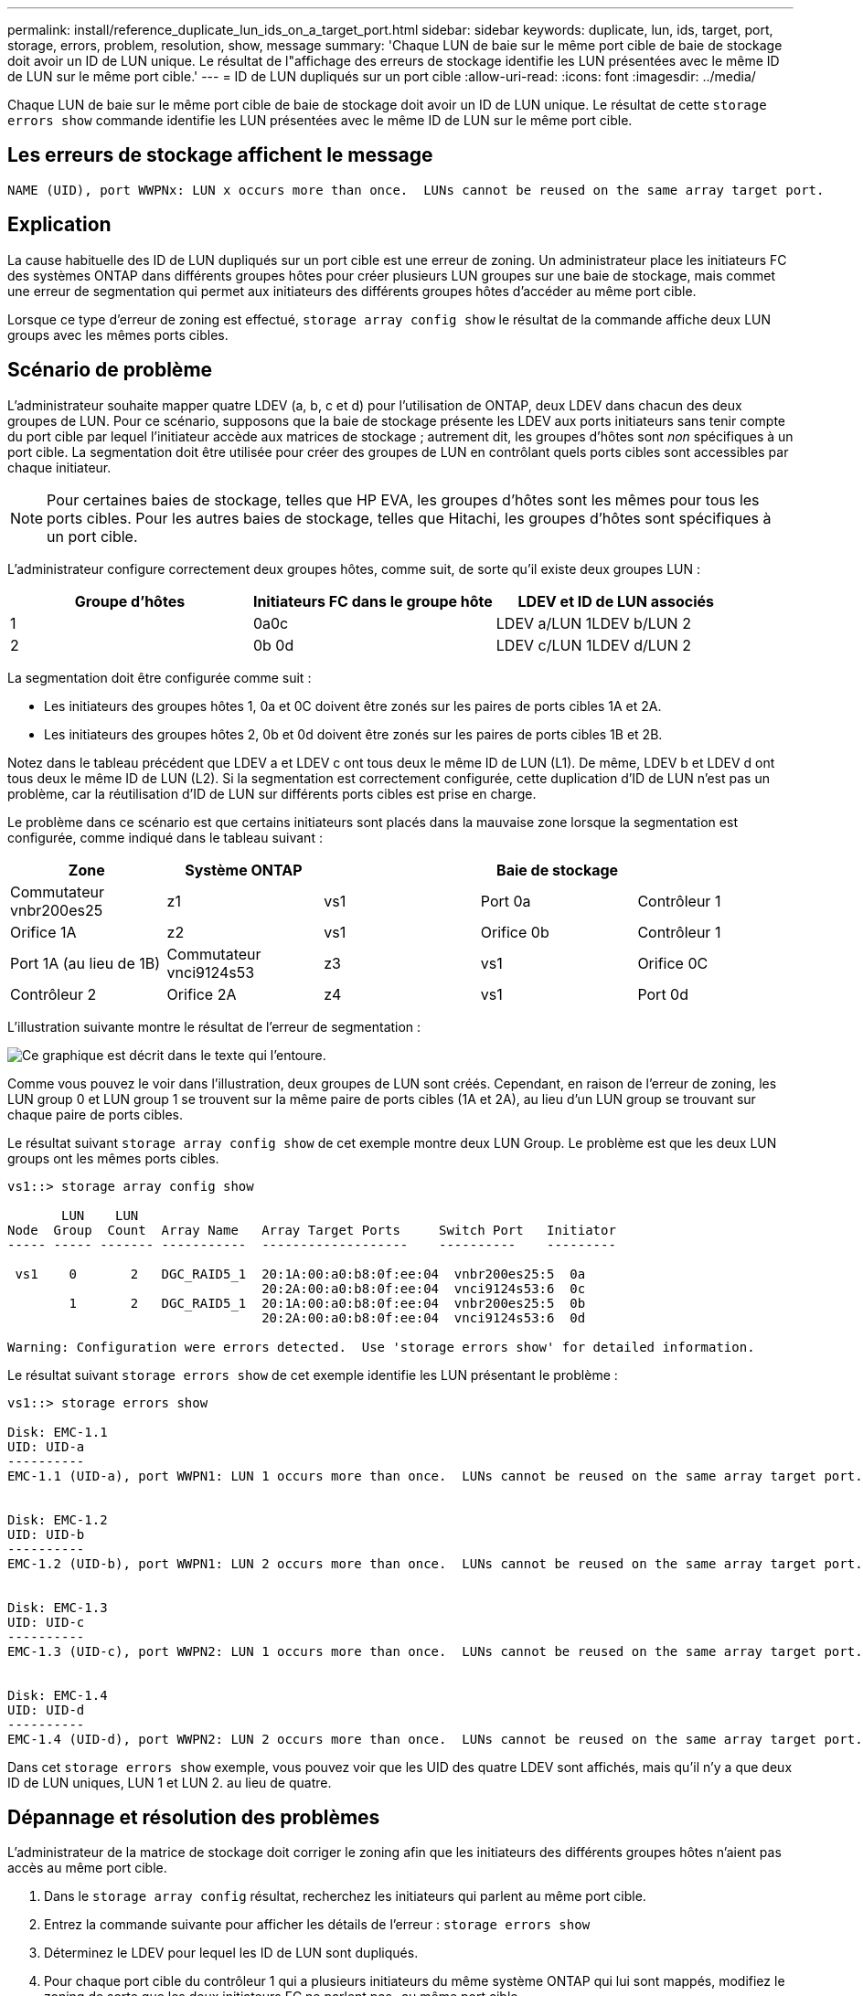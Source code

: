 ---
permalink: install/reference_duplicate_lun_ids_on_a_target_port.html 
sidebar: sidebar 
keywords: duplicate, lun, ids, target, port, storage, errors, problem, resolution, show, message 
summary: 'Chaque LUN de baie sur le même port cible de baie de stockage doit avoir un ID de LUN unique. Le résultat de l"affichage des erreurs de stockage identifie les LUN présentées avec le même ID de LUN sur le même port cible.' 
---
= ID de LUN dupliqués sur un port cible
:allow-uri-read: 
:icons: font
:imagesdir: ../media/


[role="lead"]
Chaque LUN de baie sur le même port cible de baie de stockage doit avoir un ID de LUN unique. Le résultat de cette `storage errors show` commande identifie les LUN présentées avec le même ID de LUN sur le même port cible.



== Les erreurs de stockage affichent le message

[listing]
----

NAME (UID), port WWPNx: LUN x occurs more than once.  LUNs cannot be reused on the same array target port.
----


== Explication

La cause habituelle des ID de LUN dupliqués sur un port cible est une erreur de zoning. Un administrateur place les initiateurs FC des systèmes ONTAP dans différents groupes hôtes pour créer plusieurs LUN groupes sur une baie de stockage, mais commet une erreur de segmentation qui permet aux initiateurs des différents groupes hôtes d'accéder au même port cible.

Lorsque ce type d'erreur de zoning est effectué, `storage array config show` le résultat de la commande affiche deux LUN groups avec les mêmes ports cibles.



== Scénario de problème

L'administrateur souhaite mapper quatre LDEV (a, b, c et d) pour l'utilisation de ONTAP, deux LDEV dans chacun des deux groupes de LUN. Pour ce scénario, supposons que la baie de stockage présente les LDEV aux ports initiateurs sans tenir compte du port cible par lequel l'initiateur accède aux matrices de stockage ; autrement dit, les groupes d'hôtes sont _non_ spécifiques à un port cible. La segmentation doit être utilisée pour créer des groupes de LUN en contrôlant quels ports cibles sont accessibles par chaque initiateur.

[NOTE]
====
Pour certaines baies de stockage, telles que HP EVA, les groupes d'hôtes sont les mêmes pour tous les ports cibles. Pour les autres baies de stockage, telles que Hitachi, les groupes d'hôtes sont spécifiques à un port cible.

====
L'administrateur configure correctement deux groupes hôtes, comme suit, de sorte qu'il existe deux groupes LUN :

|===
| Groupe d'hôtes | Initiateurs FC dans le groupe hôte | LDEV et ID de LUN associés 


 a| 
1
 a| 
0a0c
 a| 
LDEV a/LUN 1LDEV b/LUN 2



 a| 
2
 a| 
0b 0d
 a| 
LDEV c/LUN 1LDEV d/LUN 2

|===
La segmentation doit être configurée comme suit :

* Les initiateurs des groupes hôtes 1, 0a et 0C doivent être zonés sur les paires de ports cibles 1A et 2A.
* Les initiateurs des groupes hôtes 2, 0b et 0d doivent être zonés sur les paires de ports cibles 1B et 2B.


Notez dans le tableau précédent que LDEV a et LDEV c ont tous deux le même ID de LUN (L1). De même, LDEV b et LDEV d ont tous deux le même ID de LUN (L2). Si la segmentation est correctement configurée, cette duplication d'ID de LUN n'est pas un problème, car la réutilisation d'ID de LUN sur différents ports cibles est prise en charge.

Le problème dans ce scénario est que certains initiateurs sont placés dans la mauvaise zone lorsque la segmentation est configurée, comme indiqué dans le tableau suivant :

|===
| Zone | Système ONTAP |  | Baie de stockage |  


 a| 
Commutateur vnbr200es25



 a| 
z1
 a| 
vs1
 a| 
Port 0a
 a| 
Contrôleur 1
 a| 
Orifice 1A



 a| 
z2
 a| 
vs1
 a| 
Orifice 0b
 a| 
Contrôleur 1
 a| 
Port 1A (au lieu de 1B)



 a| 
Commutateur vnci9124s53



 a| 
z3
 a| 
vs1
 a| 
Orifice 0C
 a| 
Contrôleur 2
 a| 
Orifice 2A



 a| 
z4
 a| 
vs1
 a| 
Port 0d
 a| 
Contrôleur 2
 a| 
Port 2A (au lieu de 2B)

|===
L'illustration suivante montre le résultat de l'erreur de segmentation :

image::../media/duplicate_lun_ids_on_a_target_port.gif[Ce graphique est décrit dans le texte qui l'entoure.]

Comme vous pouvez le voir dans l'illustration, deux groupes de LUN sont créés. Cependant, en raison de l'erreur de zoning, les LUN group 0 et LUN group 1 se trouvent sur la même paire de ports cibles (1A et 2A), au lieu d'un LUN group se trouvant sur chaque paire de ports cibles.

Le résultat suivant `storage array config show` de cet exemple montre deux LUN Group. Le problème est que les deux LUN groups ont les mêmes ports cibles.

[listing]
----

vs1::> storage array config show

       LUN    LUN
Node  Group  Count  Array Name   Array Target Ports     Switch Port   Initiator
----- ----- ------- -----------  -------------------    ----------    ---------

 vs1    0       2   DGC_RAID5_1  20:1A:00:a0:b8:0f:ee:04  vnbr200es25:5  0a
                                 20:2A:00:a0:b8:0f:ee:04  vnci9124s53:6  0c
        1       2   DGC_RAID5_1  20:1A:00:a0:b8:0f:ee:04  vnbr200es25:5  0b
                                 20:2A:00:a0:b8:0f:ee:04  vnci9124s53:6  0d

Warning: Configuration were errors detected.  Use 'storage errors show' for detailed information.
----
Le résultat suivant `storage errors show` de cet exemple identifie les LUN présentant le problème :

[listing]
----

vs1::> storage errors show

Disk: EMC-1.1
UID: UID-a
----------
EMC-1.1 (UID-a), port WWPN1: LUN 1 occurs more than once.  LUNs cannot be reused on the same array target port.


Disk: EMC-1.2
UID: UID-b
----------
EMC-1.2 (UID-b), port WWPN1: LUN 2 occurs more than once.  LUNs cannot be reused on the same array target port.


Disk: EMC-1.3
UID: UID-c
----------
EMC-1.3 (UID-c), port WWPN2: LUN 1 occurs more than once.  LUNs cannot be reused on the same array target port.


Disk: EMC-1.4
UID: UID-d
----------
EMC-1.4 (UID-d), port WWPN2: LUN 2 occurs more than once.  LUNs cannot be reused on the same array target port.
----
Dans cet `storage errors show` exemple, vous pouvez voir que les UID des quatre LDEV sont affichés, mais qu'il n'y a que deux ID de LUN uniques, LUN 1 et LUN 2. au lieu de quatre.



== Dépannage et résolution des problèmes

L'administrateur de la matrice de stockage doit corriger le zoning afin que les initiateurs des différents groupes hôtes n'aient pas accès au même port cible.

. Dans le `storage array config` résultat, recherchez les initiateurs qui parlent au même port cible.
. Entrez la commande suivante pour afficher les détails de l'erreur : `storage errors show`
. Déterminez le LDEV pour lequel les ID de LUN sont dupliqués.
. Pour chaque port cible du contrôleur 1 qui a plusieurs initiateurs du même système ONTAP qui lui sont mappés, modifiez le zoning de sorte que les deux initiateurs FC ne parlent pas_ au même port cible.
+
Vous effectuez cette étape car les initiateurs de différents groupes hôtes ne doivent pas se trouver dans la même zone. Vous devez effectuer cette étape sur un initiateur à la fois afin qu'il existe toujours un chemin vers la LUN de la baie.

. Répéter la procédure sur le contrôleur 2.
. Entrez `storage errors show` dans ONTAP et confirmez que l'erreur a été corrigée. ``

